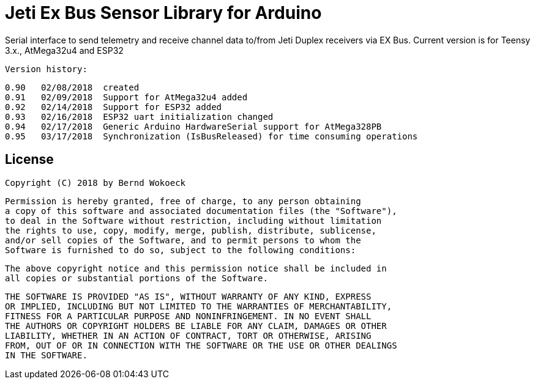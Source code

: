 = Jeti Ex Bus Sensor Library for Arduino

Serial interface to send telemetry and receive channel data to/from Jeti Duplex receivers via EX Bus.
Current version is for Teensy 3.x., AtMega32u4 and ESP32

  Version history:

    0.90   02/08/2018  created
    0.91   02/09/2018  Support for AtMega32u4 added
    0.92   02/14/2018  Support for ESP32 added
    0.93   02/16/2018  ESP32 uart initialization changed
    0.94   02/17/2018  Generic Arduino HardwareSerial support for AtMega328PB
    0.95   03/17/2018  Synchronization (IsBusReleased) for time consuming operations	
	
== License ==

 Copyright (C) 2018 by Bernd Wokoeck

  Permission is hereby granted, free of charge, to any person obtaining
  a copy of this software and associated documentation files (the "Software"),
  to deal in the Software without restriction, including without limitation
  the rights to use, copy, modify, merge, publish, distribute, sublicense,
  and/or sell copies of the Software, and to permit persons to whom the
  Software is furnished to do so, subject to the following conditions:

  The above copyright notice and this permission notice shall be included in
  all copies or substantial portions of the Software.

  THE SOFTWARE IS PROVIDED "AS IS", WITHOUT WARRANTY OF ANY KIND, EXPRESS
  OR IMPLIED, INCLUDING BUT NOT LIMITED TO THE WARRANTIES OF MERCHANTABILITY,
  FITNESS FOR A PARTICULAR PURPOSE AND NONINFRINGEMENT. IN NO EVENT SHALL
  THE AUTHORS OR COPYRIGHT HOLDERS BE LIABLE FOR ANY CLAIM, DAMAGES OR OTHER
  LIABILITY, WHETHER IN AN ACTION OF CONTRACT, TORT OR OTHERWISE, ARISING
  FROM, OUT OF OR IN CONNECTION WITH THE SOFTWARE OR THE USE OR OTHER DEALINGS
  IN THE SOFTWARE.
